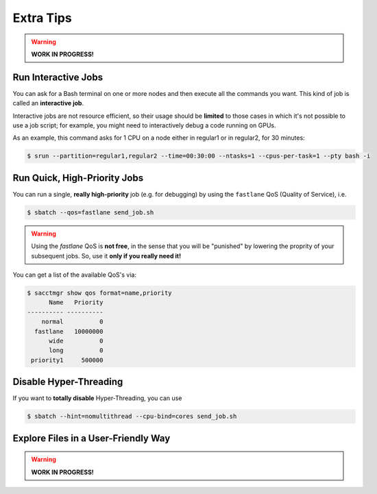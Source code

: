 Extra Tips
==========

.. warning:: **WORK IN PROGRESS!**

Run Interactive Jobs
--------------------

You can ask for a Bash terminal on one or more nodes and then execute all the commands you want. This kind of job is called an **interactive job**.

Interactive jobs are not resource efficient, so their usage should be **limited** to those cases in which it's not possible to use a job script; for example, you might need to interactively debug a code running on GPUs.

As an example, this command asks for 1 CPU on a node either in regular1 or in regular2, for 30 minutes:

.. code-block:: console
   
   $ srun --partition=regular1,regular2 --time=00:30:00 --ntasks=1 --cpus-per-task=1 --pty bash -i

Run Quick, High-Priority Jobs
-----------------------------

You can run a single, **really high-priority** job (e.g. for debugging) by using the ``fastlane`` QoS (Quality of Service), i.e.

.. code-block:: console

   $ sbatch --qos=fastlane send_job.sh

.. warning:: Using the `fastlane` QoS is **not free**, in the sense that you will be "punished" by lowering the proprity of your subsequent jobs. So, use it **only if you really need it!**

You can get a list of the available QoS's via:

.. code-block:: console
   
   $ sacctmgr show qos format=name,priority
         Name   Priority
   ---------- ----------
       normal          0
     fastlane   10000000
         wide          0
         long          0
    priority1     500000

Disable Hyper-Threading
-----------------------

If you want to **totally disable** Hyper-Threading, you can use

.. code-block:: console

   $ sbatch --hint=nomultithread --cpu-bind=cores send_job.sh

Explore Files in a User-Friendly Way
------------------------------------

.. warning:: **WORK IN PROGRESS!**
